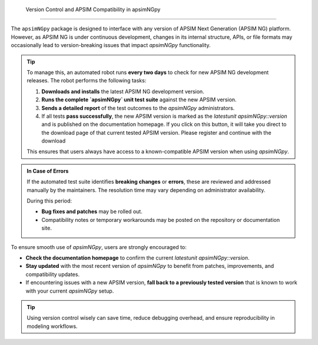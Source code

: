  Version Control and APSIM Compatibility in apsimNGpy
====================================================

The ``apsimNGpy`` package is designed to interface with any version of APSIM Next Generation (APSIM NG) platform. However, as APSIM NG is under continuous development, changes in its internal structure, APIs, or file formats may occasionally lead to version-breaking issues that impact `apsimNGpy` functionality.

.. tip::

    To manage this, an automated robot runs **every two days** to check for new APSIM NG development releases. The robot performs the following tasks:

    1. **Downloads and installs** the latest APSIM NG development version.
    2. **Runs the complete `apsimNGpy` unit test suite** against the new APSIM version.
    3. **Sends a detailed report** of the test outcomes to the `apsimNGpy` administrators.
    4. If all tests **pass successfully**, the new APSIM version is marked as the `latestunit apsimNGpy::version` and is published on the documentation homepage. If you click on this button, it will take you direct to the download page of that current tested APSIM version. Please register and continue with the download

    This ensures that users always have access to a known-compatible APSIM version when using `apsimNGpy`.

.. admonition:: In Case of Errors

    If the automated test suite identifies **breaking changes** or **errors**, these are reviewed and addressed manually by the maintainers. The resolution time may vary depending on administrator availability.

    During this period:

    * **Bug fixes and patches** may be rolled out.
    * Compatibility notes or temporary workarounds may be posted on the repository or documentation site.

.. admonition:: Best Practices for Users

To ensure smooth use of `apsimNGpy`, users are strongly encouraged to:

* **Check the documentation homepage** to confirm the current `latestunit apsimNGpy::version`.
* **Stay updated** with the most recent version of `apsimNGpy` to benefit from patches, improvements, and compatibility updates.
* If encountering issues with a new APSIM version, **fall back to a previously tested version** that is known to work with your current `apsimNGpy` setup.

.. tip::

    Using version control wisely can save time, reduce debugging overhead, and ensure reproducibility in modeling workflows.

